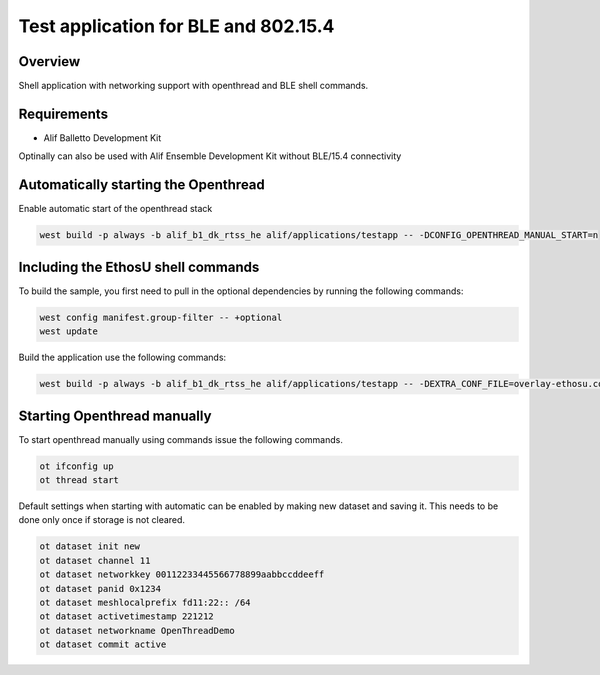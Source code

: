 .. _shell-test-application:

Test application for BLE and 802.15.4
#####################################

Overview
********

Shell application with networking support with openthread and BLE shell commands.

Requirements
************

- Alif Balletto Development Kit

Optinally can also be used with Alif Ensemble Development Kit without BLE/15.4 connectivity

Automatically starting the Openthread
*************************************

Enable automatic start of the openthread stack

.. code-block:: console

   west build -p always -b alif_b1_dk_rtss_he alif/applications/testapp -- -DCONFIG_OPENTHREAD_MANUAL_START=n

Including the EthosU shell commands
***********************************

To build the sample, you first need to pull in the optional dependencies by running the following commands:

.. code-block:: console

   west config manifest.group-filter -- +optional
   west update

Build the application use the following commands:

.. code-block:: console

   west build -p always -b alif_b1_dk_rtss_he alif/applications/testapp -- -DEXTRA_CONF_FILE=overlay-ethosu.conf

Starting Openthread manually
****************************

To start openthread manually using commands issue the following commands.

.. code-block:: console

   ot ifconfig up
   ot thread start


Default settings when starting with automatic can be enabled by making new dataset and saving it.
This needs to be done only once if storage is not cleared.

.. code-block:: console

   ot dataset init new
   ot dataset channel 11
   ot dataset networkkey 00112233445566778899aabbccddeeff
   ot dataset panid 0x1234
   ot dataset meshlocalprefix fd11:22:: /64
   ot dataset activetimestamp 221212
   ot dataset networkname OpenThreadDemo
   ot dataset commit active
